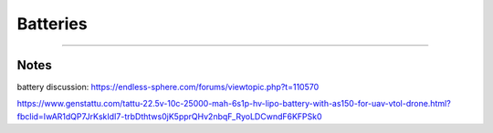 ************************************************
Batteries
************************************************

.. image:: images/uc2.gif


==========================

Notes
======================

battery discussion: https://endless-sphere.com/forums/viewtopic.php?t=110570

https://www.genstattu.com/tattu-22.5v-10c-25000-mah-6s1p-hv-lipo-battery-with-as150-for-uav-vtol-drone.html?fbclid=IwAR1dQP7JrKskIdI7-trbDthtws0jK5pprQHv2nbqF_RyoLDCwndF6KFPSk0
